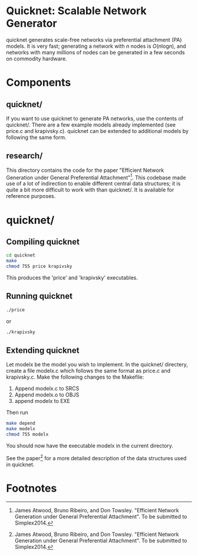 * Quicknet: Scalable Network Generator
  quicknet generates scale-free networks via preferential attachment
  (PA) models.  It is very fast; generating a network with $n$ nodes
  is $O(n \text{log} n)$, and networks with many millions of nodes can
  be generated in a few seconds on commodity hardware.

* Components
** quicknet/
   If you want to use quicknet to generate PA networks, use the contents of
   quicknet/.  There are a few example models already implemented (see
   price.c and krapivsky.c).  quicknet can be extended to additional
   models by following the same form.

** research/
   This directory contains the code for the paper "Efficient Network
   Generation under General Preferential Attachment"[fn:1].  This codebase
   made use of a lot of indirection to enable different central data
   structures; it is quite a bit more difficult to work with than
   quicknet/.  It is available for reference purposes.

* quicknet/
** Compiling quicknet
   #+begin_src sh
   cd quicknet
   make
   chmod 755 price krapivsky
   #+end_src
   
   This produces the 'price' and 'krapivsky' executables.
** Running quicknet
   #+begin_src sh
   ./price
   #+end_src
   or
   #+begin_src sh
   ./krapivsky
   #+end_src
** Extending quicknet
   Let modelx be the model you wish to implement.  In the quicknet/
   directery, create a file modelx.c which follows the same format as
   price.c and krapivsky.c.  Make the following changes to the
   Makefile:

   1. Append modelx.c to SRCS
   2. Append modelx.o to OBJS
   3. append modelx to EXE
   
   Then run
   #+begin_src sh
   make depend
   make modelx
   chmod 755 modelx
   #+end_src
   
   
   You should now have the executable modelx in the current directory.

   See the paper[fn:1] for a more detailed description of the data
   structures used in quicknet.

* Footnotes
[fn:1] James Atwood, Bruno Ribeiro, and Don Towsley. "Efficient
   Network Generation under General Preferential Attachment".  To be
   submitted to Simplex2014.

   
  

